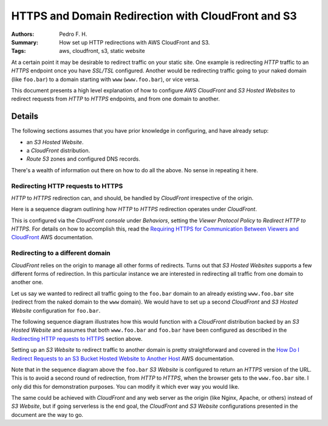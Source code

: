 ###################################################
HTTPS and Domain Redirection with CloudFront and S3
###################################################

:Authors: Pedro F. H.
:Summary: How set up HTTP redirections with AWS CloudFront and S3.
:Tags: aws, cloudfront, s3, static website


At a certain point it may be desirable to redirect traffic on your static site.
One example is redirecting *HTTP* traffic to an *HTTPS* endpoint once you have
*SSL/TSL* configured.  Another would be redirecting traffic going to your naked
domain (like ``foo.bar``) to a domain starting with ``www`` (``www.foo.bar``),
or vice versa.

This document presents a high level explanation of how to configure *AWS*
*CloudFront* and *S3 Hosted Websites* to redirect requests from *HTTP* to
*HTTPS* endpoints, and from one domain to another.


Details
-------

The following sections assumes that you have prior knowledge in configuring,
and have already setup:

- an *S3 Hosted Website*.
- a *CloudFront* distribution.
- *Route 53* zones and configured DNS records.

There's a wealth of information out there on how to do all the above.  No sense
in repeating it here.


Redirecting HTTP requests to HTTPS
~~~~~~~~~~~~~~~~~~~~~~~~~~~~~~~~~~

*HTTP* to *HTTPS* redirection can, and should, be handled by *CloudFront*
irrespective of the origin.

Here is a sequence diagram outlining how *HTTP* to *HTTPS* redirection operates
under *CloudFront*.

.. _`Requiring HTTPS for Communication Between Viewers and CloudFront`:
    https://docs.aws.amazon.com/AmazonCloudFront/latest/DeveloperGuide/using-https-viewers-to-cloudfront.html

.. uml::
  :class: center-block img-responsive drounin-figure

  skinparam handwritten true
  skinparam monochrome true
  skinparam packageStyle rect
  skinparam sequenceTitleFontSize 18
  skinparam defaultFontName Comic Sans MS
  skinparam shadowing false
  title Redirecting HTTP Requests to HTTPS

  participant Browser as c

  box "www.foo.bar Configuration"
    participant "CF Distribution" as cf_https
    participant "S3 Bucket" as s3_https
  end box

  note right of c
    User makes an HTTP
    (non-HTTPS) request.
  end note
  c -> cf_https : GET http://www.foo.bar/
  note right of cf_https
    CloudFront redirects HTTP
    requests to HTTPS.
  end note
  activate c
    activate cf_https
      cf_https -> c : HTTP 301 to https://www.foo.bar/
    deactivate cf_https

    note right of c
      Browser redirects request over
      HTTPS.
    end note
    c -> cf_https : GET https://www.foo.bar/
    activate cf_https
      cf_https -> s3_https : GET from origin
      activate s3_https
        s3_https -> cf_https : HTTP 200 with data
      deactivate s3_https
      cf_https -> c : HTTP 200 with data
    deactivate cf_https
  deactivate c


This is configured via the *CloudFront console* under *Behaviors*, setting the
*Viewer Protocol Policy* to *Redirect HTTP to HTTPS*.  For details on how to
accomplish this, read the `Requiring HTTPS for Communication Between Viewers
and CloudFront`_ AWS documentation.


Redirecting to a different domain
~~~~~~~~~~~~~~~~~~~~~~~~~~~~~~~~~

*CloudFront* relies on the origin to manage all other forms of redirects.
Turns out that *S3 Hosted Websites* supports a few different forms of
redirection.  In this particular instance we are interested in redirecting all
traffic from one domain to another one.

Let us say we wanted to redirect all traffic going to the ``foo.bar`` domain to
an already existing ``www.foo.bar`` site (redirect from the naked domain to the
``www`` domain).  We would have to set up a second *CloudFront* and *S3 Hosted
Website* configuration for ``foo.bar``.


The following sequence diagram illustrates how this would function with a
*CloudFront* distribution backed by an *S3 Hosted Website* and assumes that
both ``www.foo.bar`` and ``foo.bar`` have been configured as described in the
`Redirecting HTTP requests to HTTPS`_ section above.


.. uml::
  :class: center-block img-responsive drounin-figure

  skinparam handwritten true
  skinparam monochrome true
  skinparam packageStyle rect
  skinparam sequenceTitleFontSize 18
  skinparam defaultFontName Comic Sans MS
  skinparam shadowing false
  title Redirecting from naked to www domains

  participant Browser as c

  box "www.foo.bar Configuration\n(www domain)"
    participant "CF Distribution" as cf_www
    participant "S3 Bucket" as s3_www
  end box

  box "foo.bar Configuration\n(naked domain)"
    participant "CF Distribution" as cf_naked
    participant "S3 Bucket" as s3_naked
  endbox

  note right of c
    User makes an HTTP request
    with the naked domain.
  end note
  c -> cf_naked : GET http://foo.bar/
  activate c
    activate cf_naked
      note right of cf_naked
        CloudFront fetching from
        S3 on a cache miss.
      end note
      cf_naked -> s3_naked : GET from origin
      activate s3_naked
        note left of s3_naked
          The foo.bar S3 bucket is
          configured to redirect
          all requests to
          https://www.foo.bar/.
        end note
        s3_naked -> cf_naked : HTTP 301 to https://www.foo.bar/
      deactivate s3_naked
      cf_naked -> c : HTTP 301 to https://www.foo.bar/
    deactivate cf_naked

    note right of c
      Browser redirects request over
      HTTPS to the www domain.
    end note
    c -> cf_www : GET https://www.foo.bar/
    activate cf_www
      cf_www -> s3_www : GET from origin
      activate s3_www
        s3_www -> cf_www : HTTP 200 with data
      deactivate s3_www
      cf_www -> c : HTTP 200 with data
    deactivate cf_www
  deactivate c


Setting up an *S3 Website* to redirect traffic to another domain is pretty
straightforward and covered in the `How Do I Redirect Requests to an S3 Bucket
Hosted Website to Another Host`_ AWS documentation.

.. _`How Do I Redirect Requests to an S3 Bucket Hosted Website to Another Host`: 
    http://docs.aws.amazon.com/AmazonS3/latest/user-guide/redirect-website-requests.html

Note that in the sequence diagram above the ``foo.bar`` *S3 Website* is
configured to return an *HTTPS* version of the URL.  This is to avoid a second
round of redirection, from *HTTP* to *HTTPS*, when the browser gets to the
``www.foo.bar`` site.  I only did this for demonstration purposes.  You can
modify it which ever way you would like.

The same could be achieved with *CloudFront* and any web server as the origin
(like Nginx, Apache, or others) instead of *S3 Website*, but if going
serverless is the end goal, the *CloudFront* and *S3 Website* configurations
presented in the document are the way to go.

